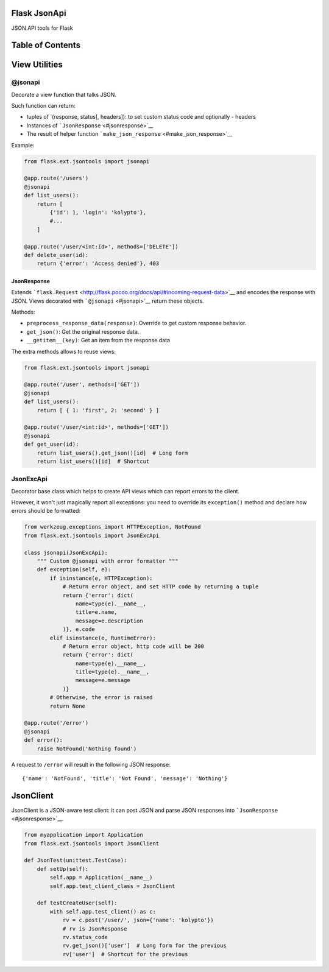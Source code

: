 |Build Status|

Flask JsonApi
=============

JSON API tools for Flask

Table of Contents
=================

View Utilities
==============

@jsonapi
--------

Decorate a view function that talks JSON.

Such function can return:

-  tuples of \`(response, status[, headers]): to set custom status code
   and optionally - headers
-  Instances of ```JsonResponse`` <#jsonresponse>`__
-  The result of helper function
   ```make_json_response`` <#make_json_response>`__

Example:

.. code:: python

    from flask.ext.jsontools import jsonapi

    @app.route('/users')
    @jsonapi
    def list_users():
        return [
            {'id': 1, 'login': 'kolypto'},
            #...
        ]
       
    @app.route('/user/<int:id>', methods=['DELETE'])
    def delete_user(id):
        return {'error': 'Access denied'}, 403

JsonResponse
~~~~~~~~~~~~

Extends
```flask.Request`` <http://flask.pocoo.org/docs/api/#incoming-request-data>`__
and encodes the response with JSON. Views decorated with
```@jsonapi`` <#jsonapi>`__ return these objects.

Methods:

-  ``preprocess_response_data(response)``: Override to get custom
   response behavior.
-  ``get_json()``: Get the original response data.
-  ``__getitem__(key)``: Get an item from the response data

The extra methods allows to reuse views:

.. code:: python

    from flask.ext.jsontools import jsonapi

    @app.route('/user', methods=['GET'])
    @jsonapi
    def list_users():
        return [ { 1: 'first', 2: 'second' } ]
        
    @app.route('/user/<int:id>', methods=['GET'])
    @jsonapi
    def get_user(id):
        return list_users().get_json()[id]  # Long form
        return list_users()[id]  # Shortcut

JsonExcApi
----------

Decorator base class which helps to create API views which can report
errors to the client.

However, it won't just magically report all exceptions: you need to
override its ``exception()`` method and declare how errors should be
formatted:

.. code:: python


    from werkzeug.exceptions import HTTPException, NotFound
    from flask.ext.jsontools import JsonExcApi

    class jsonapi(JsonExcApi):
        """ Custom @jsonapi with error formatter """
        def exception(self, e):
            if isinstance(e, HTTPException):
                # Return error object, and set HTTP code by returning a tuple
                return {'error': dict(
                    name=type(e).__name__,
                    title=e.name,
                    message=e.description
                )}, e.code
            elif isinstance(e, RuntimeError):
                # Return error object, http code will be 200
                return {'error': dict(
                    name=type(e).__name__,
                    title=type(e).__name__,
                    message=e.message
                )}
            # Otherwise, the error is raised
            return None

    @app.route('/error')
    @jsonapi
    def error():
        raise NotFound('Nothing found')

A request to ``/error`` will result in the following JSON response:

::

    {'name': 'NotFound', 'title': 'Not Found', 'message': 'Nothing'}

JsonClient
==========

JsonClient is a JSON-aware test client: it can post JSON and parse JSON
responses into ```JsonResponse`` <#jsonresponse>`__.

.. code:: python

    from myapplication import Application
    from flask.ext.jsontools import JsonClient

    def JsonTest(unittest.TestCase):
        def setUp(self):
            self.app = Application(__name__)
            self.app.test_client_class = JsonClient
            
        def testCreateUser(self):
            with self.app.test_client() as c:
                rv = c.post('/user/', json={'name': 'kolypto'})
                # rv is JsonResponse
                rv.status_code
                rv.get_json()['user']  # Long form for the previous
                rv['user']  # Shortcut for the previous

.. |Build Status| image:: https://api.travis-ci.org/kolypto/py-flask-jsonapi.png?branch=master
   :target: https://travis-ci.org/kolypto/py-flask-jsonapi
